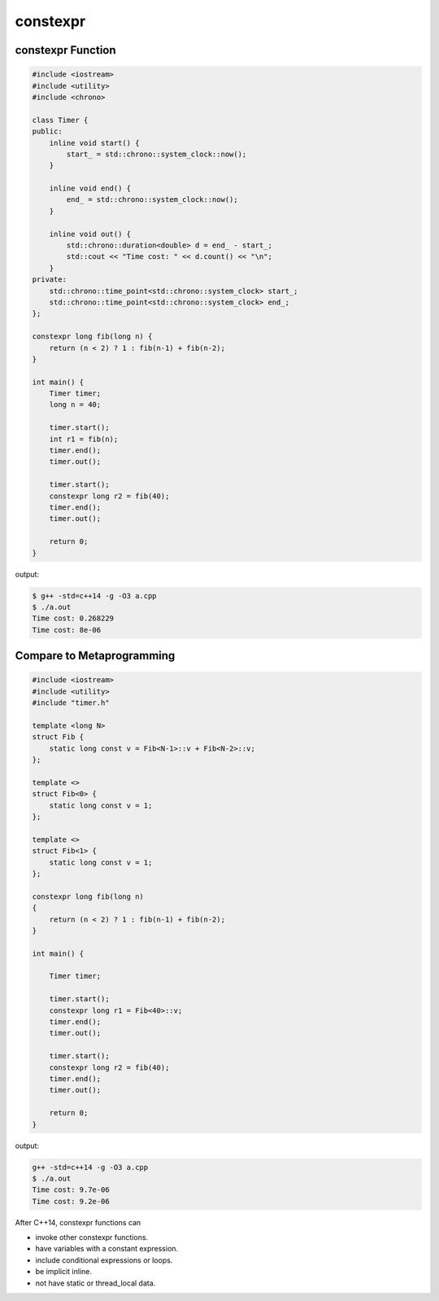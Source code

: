 =========
constexpr
=========

constexpr Function
------------------

.. code-block:: cpp

    #include <iostream>
    #include <utility>
    #include <chrono>

    class Timer {
    public:
        inline void start() {
            start_ = std::chrono::system_clock::now();
        }

        inline void end() {
            end_ = std::chrono::system_clock::now();
        }

        inline void out() {
            std::chrono::duration<double> d = end_ - start_;
            std::cout << "Time cost: " << d.count() << "\n";
        }
    private:
        std::chrono::time_point<std::chrono::system_clock> start_;
        std::chrono::time_point<std::chrono::system_clock> end_;
    };

    constexpr long fib(long n) {
        return (n < 2) ? 1 : fib(n-1) + fib(n-2);
    }

    int main() {
        Timer timer;
        long n = 40;

        timer.start();
        int r1 = fib(n);
        timer.end();
        timer.out();

        timer.start();
        constexpr long r2 = fib(40);
        timer.end();
        timer.out();

        return 0;
    }

output:

.. code-block:: bash

    $ g++ -std=c++14 -g -O3 a.cpp
    $ ./a.out
    Time cost: 0.268229
    Time cost: 8e-06

Compare to Metaprogramming
--------------------------

.. code-block:: cpp

    #include <iostream>
    #include <utility>
    #include "timer.h"

    template <long N>
    struct Fib {
        static long const v = Fib<N-1>::v + Fib<N-2>::v;
    };

    template <>
    struct Fib<0> {
        static long const v = 1;
    };

    template <>
    struct Fib<1> {
        static long const v = 1;
    };

    constexpr long fib(long n)
    {
        return (n < 2) ? 1 : fib(n-1) + fib(n-2);
    }

    int main() {

        Timer timer;

        timer.start();
        constexpr long r1 = Fib<40>::v;
        timer.end();
        timer.out();

        timer.start();
        constexpr long r2 = fib(40);
        timer.end();
        timer.out();

        return 0;
    }

output:

.. code-block:: bash

    g++ -std=c++14 -g -O3 a.cpp
    $ ./a.out
    Time cost: 9.7e-06
    Time cost: 9.2e-06

After C++14, constexpr functions can

- invoke other constexpr functions.
- have variables with a constant expression.
- include conditional expressions or loops.
- be implicit inline.
- not have static or thread_local data.
